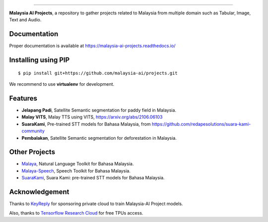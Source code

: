 .. raw:: html

    <p align="center">
        <a href="#readme">
            <img alt="logo" width="40%" src="https://www.bergerpaints.com/imaginecolours/wp-content/uploads/2017/12/malayasian-flag1.png">
        </a>
    </p>
    <p align="center">
        <a href="https://github.com/malaysia-ai/projects/blob/master/LICENSE"><img alt="MIT License" src="https://img.shields.io/github/license/malaysia-ai/projects.svg?color=blue"></a>
    </p>

=========

**Malaysia AI Projects**, a repository to gather projects related to Malaysia from multiple domain such as Tabular, Image, Text and Audio.

Documentation
--------------

Proper documentation is available at https://malaysia-ai-projects.readthedocs.io/

Installing using PIP
----------------------------------

::

    $ pip install git+https://github.com/malaysia-ai/projects.git

We recommend to use **virtualenv** for development.

Features
--------

-  **Jelapang Padi**, Satellite Semantic segmentation for paddy field in Malaysia.
-  **Malay VITS**, Malay TTS using VITS, https://arxiv.org/abs/2106.06103
-  **SuaraKami**, Pre-trained STT models for Bahasa Malaysia, from https://github.com/redapesolutions/suara-kami-community
-  **Pembalakan**, Satellite Semantic segmentation for deforestation in Malaysia.


Other Projects
---------------

- `Malaya <https://github.com/huseinzol05/malaya>`_, Natural Language Toolkit for Bahasa Malaysia.
- `Malaya-Speech <https://github.com/huseinzol05/malaya-speech>`_, Speech Toolkit for Bahasa Malaysia.
- `SuaraKami <https://github.com/redapesolutions/suara-kami-community>`_, Suara Kami: pre-trained STT models for Bahasa Malaysia.

Acknowledgement
----------------

Thanks to `KeyReply <https://www.keyreply.com/>`_ for sponsoring private cloud to train Malaysia-AI Project models.  

.. raw:: html

    <a href="#readme">
        <img alt="logo" width="20%" src="https://image4.owler.com/logo/keyreply_owler_20191024_163259_original.png">
    </a>

Also, thanks to `Tensorflow Research Cloud <https://www.tensorflow.org/tfrc>`_ for free TPUs access.

.. raw:: html

    <a href="https://www.tensorflow.org/tfrc">
        <img alt="logo" width="20%" src="https://2.bp.blogspot.com/-xojf3dn8Ngc/WRubNXxUZJI/AAAAAAAAB1A/0W7o1hR_n20QcWyXHXDI1OTo7vXBR8f7QCLcB/s400/image2.png">
    </a>
